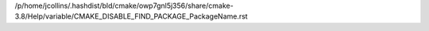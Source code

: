 /p/home/jcollins/.hashdist/bld/cmake/owp7gnl5j356/share/cmake-3.8/Help/variable/CMAKE_DISABLE_FIND_PACKAGE_PackageName.rst